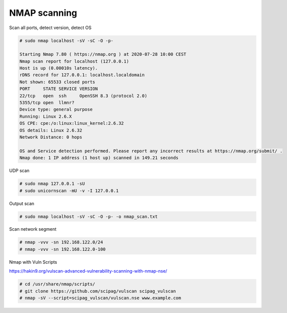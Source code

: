 NMAP scanning
=============

Scan all ports, detect version, detect OS

.. code-block:: shell

  # sudo nmap localhost -sV -sC -O -p-
  
  Starting Nmap 7.80 ( https://nmap.org ) at 2020-07-28 10:00 CEST
  Nmap scan report for localhost (127.0.0.1)
  Host is up (0.00010s latency).
  rDNS record for 127.0.0.1: localhost.localdomain
  Not shown: 65533 closed ports
  PORT     STATE SERVICE VERSION
  22/tcp   open  ssh     OpenSSH 8.3 (protocol 2.0)
  5355/tcp open  llmnr?
  Device type: general purpose
  Running: Linux 2.6.X
  OS CPE: cpe:/o:linux:linux_kernel:2.6.32
  OS details: Linux 2.6.32
  Network Distance: 0 hops

  OS and Service detection performed. Please report any incorrect results at https://nmap.org/submit/ .
  Nmap done: 1 IP address (1 host up) scanned in 149.21 seconds


UDP scan

.. code-block:: shell

  # sudo nmap 127.0.0.1 -sU
  # sudo unicornscan -mU -v -I 127.0.0.1
  

Output scan

.. code-block:: shell

  # sudo nmap localhost -sV -sC -O -p- -o nmap_scan.txt
  

Scan network segment

.. code-block:: shell

  # nmap -vvv -sn 192.168.122.0/24
  # nmap -vvv -sn 192.168.122.0-100
  
  
Nmap with Vuln Scripts

https://hakin9.org/vulscan-advanced-vulnerability-scanning-with-nmap-nse/

.. code-block:: shell

  # cd /usr/share/nmap/scripts/
  # git clone https://github.com/scipag/vulscan scipag_vulscan
  # nmap -sV --script=scipag_vulscan/vulscan.nse www.example.com
